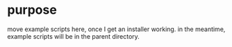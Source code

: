 * purpose
move example scripts here, once I get an installer working.
in the meantime, example scripts will be in the parent directory.
